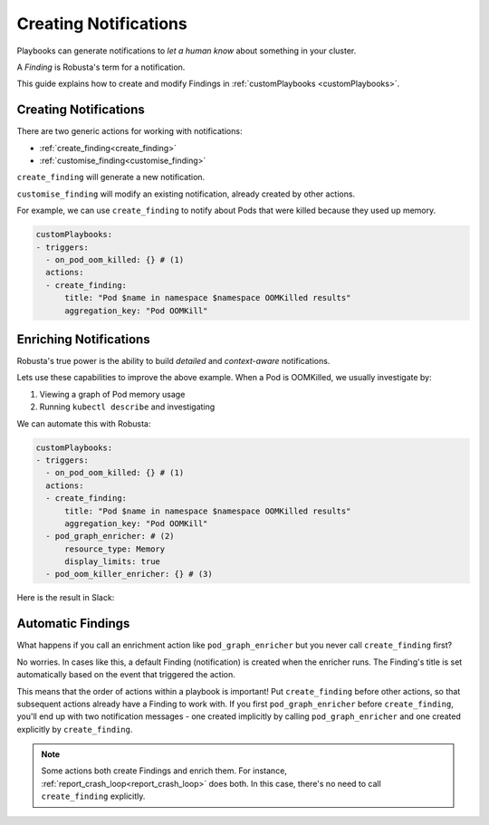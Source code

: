 Creating Notifications
######################

Playbooks can generate notifications to *let a human know* about something in your cluster.

A *Finding* is Robusta's term for a notification.

This guide explains how to create and modify Findings in :ref:`customPlaybooks <customPlaybooks>`.

Creating Notifications
^^^^^^^^^^^^^^^^^^^^^^^^^^^^^^^^^^^^^

There are two generic actions for working with notifications:

* :ref:`create_finding<create_finding>`
* :ref:`customise_finding<customise_finding>`

``create_finding`` will generate a new notification.

``customise_finding`` will modify an existing notification, already created by other actions.

For example, we can use ``create_finding`` to notify about Pods that were killed because they used up memory.

.. code-block:: yaml

    customPlaybooks:
    - triggers:
      - on_pod_oom_killed: {} # (1)
      actions:
      - create_finding:
          title: "Pod $name in namespace $namespace OOMKilled results"
          aggregation_key: "Pod OOMKill"

.. code-annotations::
    1. See :ref:`on_pod_oom_killed<on_pod_oom_killed>`

Enriching Notifications
^^^^^^^^^^^^^^^^^^^^^^^^^^^^^^^^^^^^^

Robusta's true power is the ability to build *detailed* and *context-aware* notifications.

Lets use these capabilities to improve the above example. When a Pod is OOMKilled, we usually investigate by:

1. Viewing a graph of Pod memory usage
2. Running ``kubectl describe`` and investigating

We can automate this with Robusta:

.. code-block:: yaml

    customPlaybooks:
    - triggers:
      - on_pod_oom_killed: {} # (1)
      actions:
      - create_finding:
          title: "Pod $name in namespace $namespace OOMKilled results"
          aggregation_key: "Pod OOMKill"
      - pod_graph_enricher: # (2)
          resource_type: Memory
          display_limits: true
      - pod_oom_killer_enricher: {} # (3)

.. code-annotations::
    1. See :ref:`on_pod_oom_killed<on_pod_oom_killed>`
    2. See :ref:`pod_graph_enricher<pod_graph_enricher>`
    3. See :ref:`pod_oom_killer_enricher<pod_oom_killer_enricher>`

Here is the result in Slack:

.. image:: /images/oomkill-notification-with-enrichers.png

Automatic Findings
^^^^^^^^^^^^^^^^^^^^^^^^^^^^^^^^^^^^^^^^^^^

What happens if you call an enrichment action like ``pod_graph_enricher`` but you never call ``create_finding`` first?

No worries. In cases like this, a default Finding (notification) is created when the enricher runs. The Finding's title
is set automatically based on the event that triggered the action.

This means that the order of actions within a playbook is important! Put ``create_finding`` before other actions, so that subsequent actions
already have a Finding to work with. If you first ``pod_graph_enricher`` before ``create_finding``, you'll end up with
two notification messages - one created implicitly by calling ``pod_graph_enricher`` and one created
explicitly by ``create_finding``.

.. note::

    Some actions both create Findings and enrich them. For instance, :ref:`report_crash_loop<report_crash_loop>` does both.
    In this case, there's no need to call ``create_finding`` explicitly.
